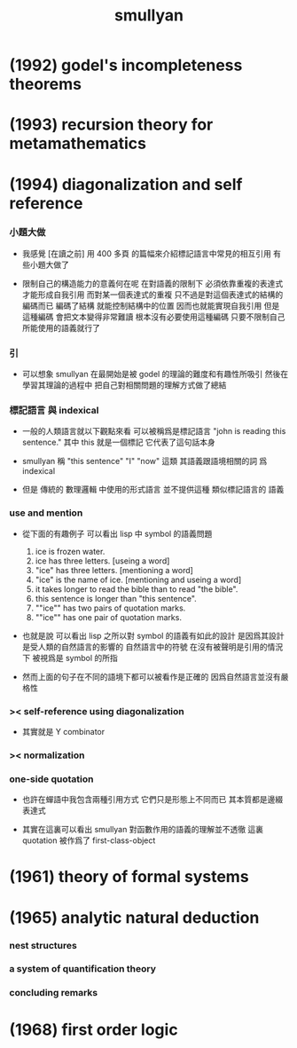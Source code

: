 #+title:  smullyan

* (1992) godel's incompleteness theorems

* (1993) recursion theory for metamathematics

* (1994) diagonalization and self reference

*** 小題大做

    - 我感覺 [在讀之前]
      用 400 多頁 的篇幅來介紹標記語言中常見的相互引用
      有些小題大做了

    - 限制自己的構造能力的意義何在呢
      在對語義的限制下
      必須依靠重複的表達式才能形成自我引用
      而對某一個表達式的重複
      只不過是對這個表達式的結構的編碼而已
      編碼了結構 就能控制結構中的位置
      因而也就能實現自我引用
      但是
      這種編碼 會把文本變得非常難讀
      根本沒有必要使用這種編碼
      只要不限制自己所能使用的語義就行了

*** 引

    - 可以想象 smullyan 在最開始是被 godel 的理論的難度和有趣性所吸引
      然後在學習其理論的過程中
      把自己對相關問題的理解方式做了總結

*** 標記語言 與 indexical

    - 一般的人類語言就以下觀點來看
      可以被稱爲是標記語言
      "john is reading this sentence."
      其中 this 就是一個標記 它代表了這句話本身

    - smullyan 稱
      "this sentence" "I" "now" 這類
      其語義跟語境相關的詞
      爲 indexical

    - 但是 傳統的 數理邏輯 中使用的形式語言
      並不提供這種 類似標記語言的 語義

*** use and mention

    - 從下面的有趣例子
      可以看出 lisp 中 symbol 的語義問題
      1. ice is frozen water.
      2. ice has three letters.
         [useing a word]
      3. "ice" has three letters.
         [mentioning a word]
      4. "ice" is the name of ice.
         [mentioning and useing a word]
      5. it takes longer to read the bible than to read "the bible".
      6. this sentence is longer than "this sentence".
      7. ""ice"" has two pairs of quotation marks.
      8. ""ice"" has one pair of quotation marks.

    - 也就是說
      可以看出
      lisp 之所以對 symbol 的語義有如此的設計
      是因爲其設計是受人類的自然語言的影響的
      自然語言中的符號
      在沒有被聲明是引用的情況下
      被視爲是 symbol 的所指

    - 然而上面的句子在不同的語境下都可以被看作是正確的
      因爲自然語言並沒有嚴格性

*** >< self-reference using diagonalization

    - 其實就是 Y combinator

*** >< normalization

*** one-side quotation

    - 也許在蟬語中我包含兩種引用方式
      它們只是形態上不同而已
      其本質都是邊綴表達式

    - 其實在這裏可以看出
      smullyan 對函數作用的語義的理解並不透徹
      這裏 quotation 被作爲了 first-class-object

* (1961) theory of formal systems

* (1965) analytic natural deduction

*** nest structures

*** a system of quantification theory

*** concluding remarks

* (1968) first order logic
